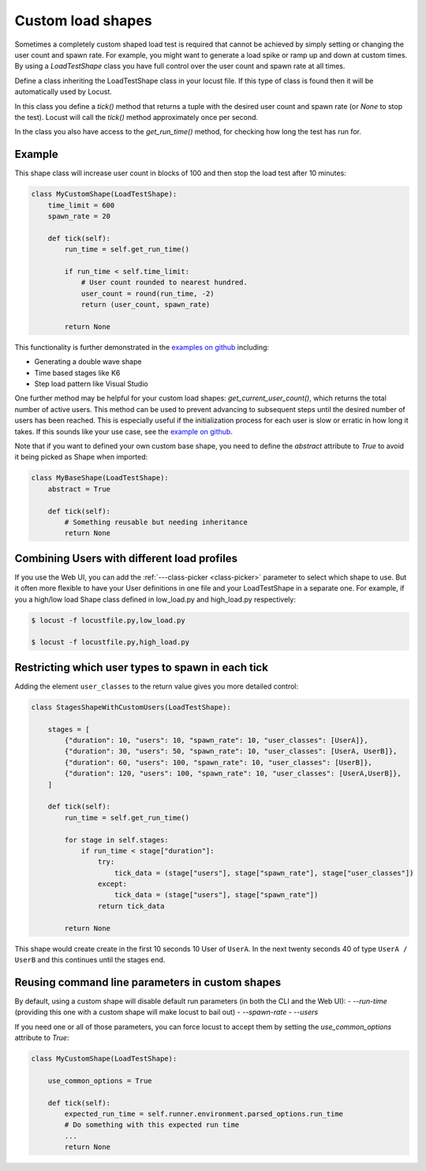 .. _custom-load-shape:

==================
Custom load shapes
==================

Sometimes a completely custom shaped load test is required that cannot be achieved by simply setting or changing the user count and spawn rate. For example, you might want to generate a load spike or ramp up and down at custom times. By using a `LoadTestShape` class you have full control over the user count and spawn rate at all times.

Define a class inheriting the LoadTestShape class in your locust file. If this type of class is found then it will be automatically used by Locust.

In this class you define a `tick()` method that returns a tuple with the desired user count and spawn rate (or `None` to stop the test). Locust will call the `tick()` method approximately once per second.

In the class you also have access to the `get_run_time()` method, for checking how long the test has run for.

Example
-------

This shape class will increase user count in blocks of 100 and then stop the load test after 10 minutes:

.. code-block:: python

    class MyCustomShape(LoadTestShape):
        time_limit = 600
        spawn_rate = 20
        
        def tick(self):
            run_time = self.get_run_time()

            if run_time < self.time_limit:
                # User count rounded to nearest hundred.
                user_count = round(run_time, -2)
                return (user_count, spawn_rate)

            return None

This functionality is further demonstrated in the `examples on github <https://github.com/locustio/locust/tree/master/examples/custom_shape>`_ including:

- Generating a double wave shape
- Time based stages like K6
- Step load pattern like Visual Studio

One further method may be helpful for your custom load shapes: `get_current_user_count()`, which returns the total number of active users. This method can be used to prevent advancing to subsequent steps until the desired number of users has been reached. This is especially useful if the initialization process for each user is slow or erratic in how long it takes. If this sounds like your use case, see the `example on github <https://github.com/locustio/locust/tree/master/examples/custom_shape/wait_user_count.py>`_.

Note that if you want to defined your own custom base shape, you need to define the `abstract` attribute to `True` to avoid it being picked as Shape when imported:

.. code-block:: python

    class MyBaseShape(LoadTestShape):
        abstract = True
        
        def tick(self):
            # Something reusable but needing inheritance
            return None


Combining Users with different load profiles
--------------------------------------------

If you use the Web UI, you can add the :ref:`---class-picker <class-picker>` parameter to select which shape to use. But it often more flexible to have your User definitions in one file and your LoadTestShape in a separate one. For example, if you a high/low load Shape class defined in low_load.py and high_load.py respectively:

.. code-block:: console

    $ locust -f locustfile.py,low_load.py

    $ locust -f locustfile.py,high_load.py

Restricting which user types to spawn in each tick
--------------------------------------------------

Adding the element ``user_classes`` to the return value gives you more detailed control:

.. code-block:: python

    class StagesShapeWithCustomUsers(LoadTestShape):

        stages = [
            {"duration": 10, "users": 10, "spawn_rate": 10, "user_classes": [UserA]},
            {"duration": 30, "users": 50, "spawn_rate": 10, "user_classes": [UserA, UserB]},
            {"duration": 60, "users": 100, "spawn_rate": 10, "user_classes": [UserB]},
            {"duration": 120, "users": 100, "spawn_rate": 10, "user_classes": [UserA,UserB]},
        ]

        def tick(self):
            run_time = self.get_run_time()

            for stage in self.stages:
                if run_time < stage["duration"]:
                    try:
                        tick_data = (stage["users"], stage["spawn_rate"], stage["user_classes"])
                    except:
                        tick_data = (stage["users"], stage["spawn_rate"])
                    return tick_data

            return None

This shape would create create in the first 10 seconds 10 User of ``UserA``. In the next twenty seconds 40 of type ``UserA / UserB`` and this continues until the stages end.


.. _use-common-options:

Reusing command line parameters in custom shapes
------------------------------------------------

By default, using a custom shape will disable default run parameters (in both the CLI and the Web UI):
- `--run-time` (providing this one with a custom shape will make locust to bail out)
- `--spawn-rate`
- `--users`


If you need one or all of those parameters, you can force locust to accept them by setting the `use_common_options` attribute to `True`:


.. code-block:: python

    class MyCustomShape(LoadTestShape):

        use_common_options = True

        def tick(self):
            expected_run_time = self.runner.environment.parsed_options.run_time
            # Do something with this expected run time
            ...
            return None
